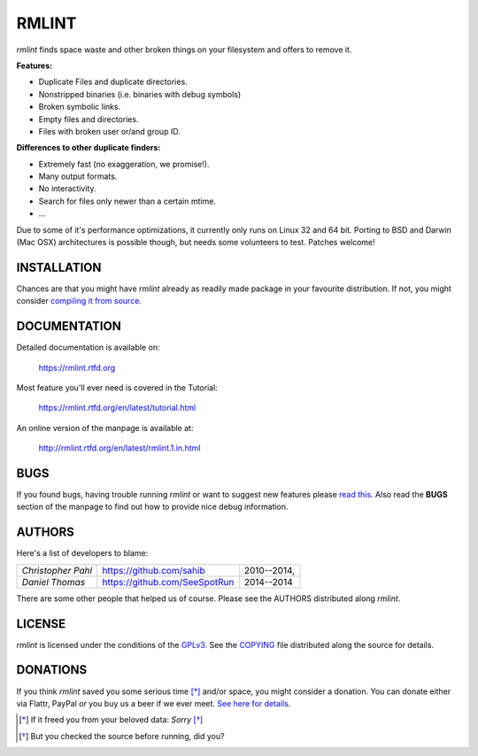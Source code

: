 RMLINT
======

`rmlint` finds space waste and other broken things on your filesystem and offers
to remove it. 

**Features:**

- Duplicate Files and duplicate directories.
- Nonstripped binaries (i.e. binaries with debug symbols)
- Broken symbolic links.
- Empty files and directories.
- Files with broken user or/and group ID.

**Differences to other duplicate finders:**

- Extremely fast (no exaggeration, we promise!).
- Many output formats.
- No interactivity.
- Search for files only newer than a certain mtime. 
- ...

Due to some of it's performance optimizations, it currently only runs on Linux
32 and 64 bit. Porting to BSD and Darwin (Mac OSX) architectures is possible
though, but needs some volunteers to test. Patches welcome!

INSTALLATION
------------

Chances are that you might have `rmlint` already as readily made package in your
favourite distribution. If not, you might consider 
`compiling it from source <http://rmlint.readthedocs.org/en/latest/install.html>`_.

DOCUMENTATION
-------------

Detailed documentation is available on: 

    https://rmlint.rtfd.org

Most feature you'll ever need is covered in the Tutorial:

    https://rmlint.rtfd.org/en/latest/tutorial.html

An online version of the manpage is available at:

    http://rmlint.rtfd.org/en/latest/rmlint.1.in.html

BUGS
----

If you found bugs, having trouble running `rmlint` or want to suggest new
features please `read this <http://rmlint.readthedocs.org/en/latest/developers.html>`_.
Also read the **BUGS** section of the manpage to find out how to provide nice
debug information.

AUTHORS
-------

Here's a list of developers to blame:

===================================  ============================= ===========================================
*Christopher Pahl*                   https://github.com/sahib      2010--2014,
*Daniel Thomas*                      https://github.com/SeeSpotRun 2014--2014
===================================  ============================= ===========================================

There are some other people that helped us of course.
Please see the AUTHORS distributed along `rmlint`.

LICENSE
-------

`rmlint` is licensed under the conditions of the
`GPLv3 <https://www.gnu.org/licenses/quick-guide-gplv3.html.en>`_.
See the
`COPYING <https://raw.githubusercontent.com/sahib/rmlint/master/COPYING>`_ 
file distributed along the source for details.

DONATIONS
---------

If you think `rmlint` saved you some serious time [*]_ and/or space, you might
consider a donation. You can donate either via Flattr, PayPal or you buy us a
beer if we ever meet. `See here for details <http://rmlint.readthedocs.org/en/latest/index.html#donations>`_. 

.. [*] If it freed you from your beloved data: *Sorry* [*]_
.. [*] But you checked the source before running, did you?
